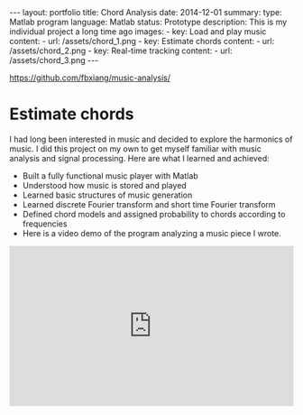 #+OPTIONS: toc:nil num:nil
#+STARTUP: showall indent
#+STARTUP: hidestars
#+BEGIN_EXPORT html
---
layout: portfolio
title: Chord Analysis
date: 2014-12-01
summary:
  type: Matlab program
  language: Matlab
  status: Prototype
  description: This is my individual project a long time ago
  images:
    - key: Load and play music
      content:
        - url: /assets/chord_1.png
    - key: Estimate chords
      content:
        - url: /assets/chord_2.png
    - key: Real-time tracking
      content:
        - url: /assets/chord_3.png
---
#+END_EXPORT
[[https://github.com/fbxiang/music-analysis/]]

* Estimate chords

I had long been interested in music and decided to explore the harmonics of
music. I did this project on my own to get myself familiar with music analysis
and signal processing. Here are what I learned and achieved:

- Built a fully functional music player with Matlab
- Understood how music is stored and played
- Learned basic structures of music generation
- Learned discrete Fourier transform and short time Fourier transform
- Defined chord models and assigned probability to chords according to frequencies
- Here is a video demo of the program analyzing a music piece I wrote.

#+BEGIN_EXPORT html
<div style="position: relative; width: 100%; height: 0; padding-bottom: 56.25%;">
<iframe id="ytplayer" type="text/html" width="100%" height="100%" style="position: absolute" allowfullscreen
  src="https://www.youtube.com/embed/JegukFAbSMQ"
  frameborder="0">
</iframe>
</div>
#+END_EXPORT
